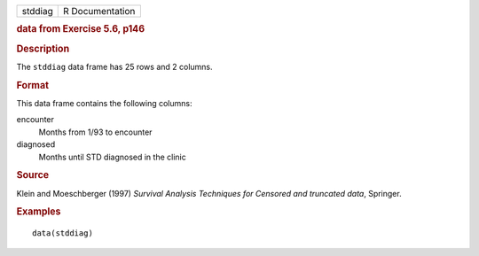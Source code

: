 .. container::

   .. container::

      ======= ===============
      stddiag R Documentation
      ======= ===============

      .. rubric:: data from Exercise 5.6, p146
         :name: data-from-exercise-5.6-p146

      .. rubric:: Description
         :name: description

      The ``stddiag`` data frame has 25 rows and 2 columns.

      .. rubric:: Format
         :name: format

      This data frame contains the following columns:

      encounter
         Months from 1/93 to encounter

      diagnosed
         Months until STD diagnosed in the clinic

      .. rubric:: Source
         :name: source

      Klein and Moeschberger (1997) *Survival Analysis Techniques for
      Censored and truncated data*, Springer.

      .. rubric:: Examples
         :name: examples

      ::

         data(stddiag)
